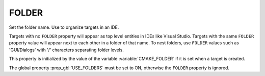 FOLDER
------

Set the folder name. Use to organize targets in an IDE.

Targets with no ``FOLDER`` property will appear as top level entities in
IDEs like Visual Studio.  Targets with the same ``FOLDER`` property value
will appear next to each other in a folder of that name.  To nest
folders, use ``FOLDER`` values such as 'GUI/Dialogs' with '/' characters
separating folder levels.

This property is initialized by the value of the variable
:variable:`CMAKE_FOLDER` if it is set when a target is created.

The global property :prop_gbl:`USE_FOLDERS` must be set to ON, otherwise
the ``FOLDER`` property is ignored.
